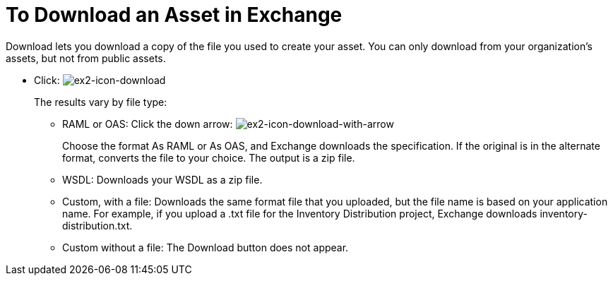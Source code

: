 = To Download an Asset in Exchange

Download lets you download a copy of the file you used to create your asset. You can only download from your organization's assets, but not from public assets.	

* Click: image:ex2-icon-download.png[ex2-icon-download]
+
The results vary by file type:
+
** RAML or OAS: Click the down arrow: image:ex2-icon-download-with-arrow.png[ex2-icon-download-with-arrow]
+
Choose the format As RAML or As OAS, and Exchange downloads the specification. If the original is in the
alternate format, converts the file to your choice. The output is a zip file.
** WSDL: Downloads your WSDL as a zip file.
** Custom, with a file: Downloads the same format file that you uploaded, but the file name is based on your application name. For example, if you upload a .txt file for the Inventory Distribution project, Exchange 
downloads inventory-distribution.txt.
** Custom without a file: The Download button does not appear.